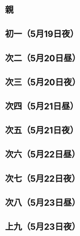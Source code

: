 * 親
* 初一（5月19日夜）
* 次二（5月20日昼）
* 次三（5月20日夜）
* 次四（5月21日昼）
* 次五（5月21日夜）
* 次六（5月22日昼）
* 次七（5月22日夜）
* 次八（5月23日昼）
* 上九（5月23日夜）

